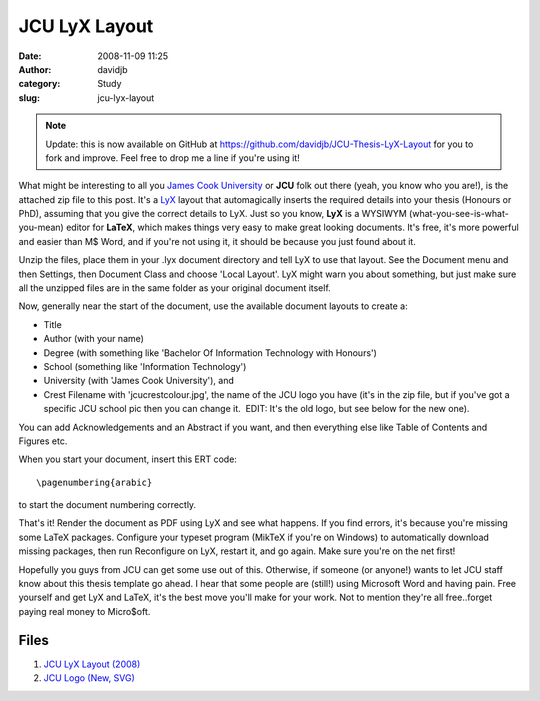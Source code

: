 JCU LyX Layout
##############
:date: 2008-11-09 11:25
:author: davidjb
:category: Study 
:slug: jcu-lyx-layout


.. note::

   Update: this is now available on GitHub at
   https://github.com/davidjb/JCU-Thesis-LyX-Layout for you to fork and
   improve.  Feel free to drop me a line if you're using it!

What might be interesting to all you `James Cook
University`_ or **JCU** folk out there (yeah, you know who you are!), is
the attached zip file to this post. It's a `LyX`_ layout that
automagically inserts the required details into your thesis (Honours or
PhD), assuming that you give the correct details to LyX. Just so you
know, **LyX** is a WYSIWYM (what-you-see-is-what-you-mean) editor for
**LaTeX**, which makes things very easy to make great looking documents.
It's free, it's more powerful and easier than M$ Word, and if you're not
using it, it should be because you just found about it.

Unzip the files, place them in your .lyx document directory and tell LyX
to use that layout. See the Document menu and then Settings, then
Document Class and choose 'Local Layout'. LyX might warn you about
something, but just make sure all the unzipped files are in the same
folder as your original document itself.

Now, generally near the start of the document, use the available
document layouts to create a:

-  Title
-  Author (with your name)
-  Degree (with something like 'Bachelor Of Information Technology with
   Honours')
-  School (something like 'Information Technology')
-  University (with 'James Cook University'), and
-  Crest Filename with 'jcucrestcolour.jpg', the name of the JCU logo
   you have (it's in the zip file, but if you've got a specific JCU
   school pic then you can change it.  EDIT: It's the old logo, but see
   below for the new one).

You can add Acknowledgements and an Abstract if you want, and then
everything else like Table of Contents and Figures etc.

When you start your document, insert this ERT code::

    \pagenumbering{arabic}

to start the document numbering correctly.

That's it! Render the document as PDF using LyX and see what happens. If
you find errors, it's because you're missing some LaTeX packages.
Configure your typeset program (MikTeX if you're on Windows) to
automatically download missing packages, then run Reconfigure on LyX,
restart it, and go again. Make sure you're on the net first!

Hopefully you guys from JCU can get some use out of this. Otherwise, if
someone (or anyone!) wants to let JCU staff know about this thesis
template go ahead. I hear that some people are (still!) using Microsoft
Word and having pain. Free yourself and get LyX and LaTeX, it's the best
move you'll make for your work. Not to mention they're all free..forget
paying real money to Micro$oft.

Files
-----

#. `JCU LyX Layout (2008) <{static}/files/jcu_lyx_layout_2008.zip>`_
#. `JCU Logo (New, SVG) <{static}/files/jcu_logo.zip>`_

.. _James Cook University: http://www.jcu.edu.au/
.. _LyX: http://www.lyx.org/
